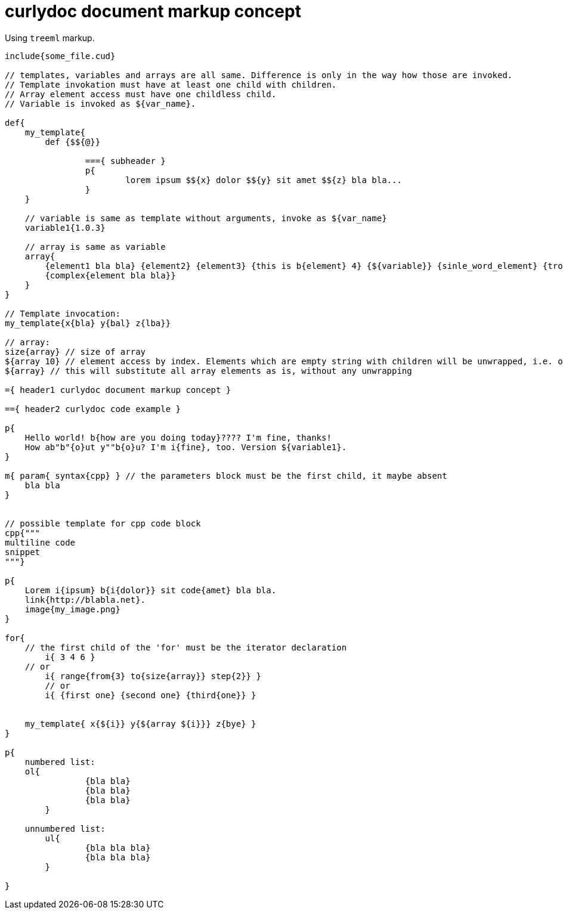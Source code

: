 = curlydoc document markup concept

Using `treeml` markup.

....
include{some_file.cud}

// templates, variables and arrays are all same. Difference is only in the way how those are invoked.
// Template invokation must have at least one child with children.
// Array element access must have one childless child.
// Variable is invoked as ${var_name}.

def{
    my_template{
        def {$${@}}
        
		==={ subheader }
		p{
			lorem ipsum $${x} dolor $${y} sit amet $${z} bla bla...
		}
    }

    // variable is same as template without arguments, invoke as ${var_name}
    variable1{1.0.3}

    // array is same as variable
    array{
        {element1 bla bla} {element2} {element3} {this is b{element} 4} {${variable}} {sinle_word_element} {trololo trololo}
        {complex{element bla bla}}
    }
}

// Template invocation:
my_template{x{bla} y{bal} z{lba}}

// array:
size{array} // size of array
${array 10} // element access by index. Elements which are empty string with children will be unwrapped, i.e. only children will be substituted
${array} // this will substitute all array elements as is, without any unwrapping

={ header1 curlydoc document markup concept }

=={ header2 curlydoc code example }

p{
    Hello world! b{how are you doing today}???? I'm fine, thanks!
    How ab"b"{o}ut y""b{o}u? I'm i{fine}, too. Version ${variable1}.
}

m{ param{ syntax{cpp} } // the parameters block must be the first child, it maybe absent
    bla bla
}


// possible template for cpp code block
cpp{"""
multiline code
snippet
"""}

p{
    Lorem i{ipsum} b{i{dolor}} sit code{amet} bla bla.
    link{http://blabla.net}.
    image{my_image.png}
}

for{
    // the first child of the 'for' must be the iterator declaration
	i{ 3 4 6 }
    // or
	i{ range{from{3} to{size{array}} step{2}} }
	// or
	i{ {first one} {second one} {third{one}} }

    
    my_template{ x{${i}} y{${array ${i}}} z{bye} }
}

p{
    numbered list:
    ol{
		{bla bla}
		{bla bla}
		{bla bla}
	}

    unnumbered list:
	ul{
		{bla bla bla}
		{bla bla bla}
	}

}

....

